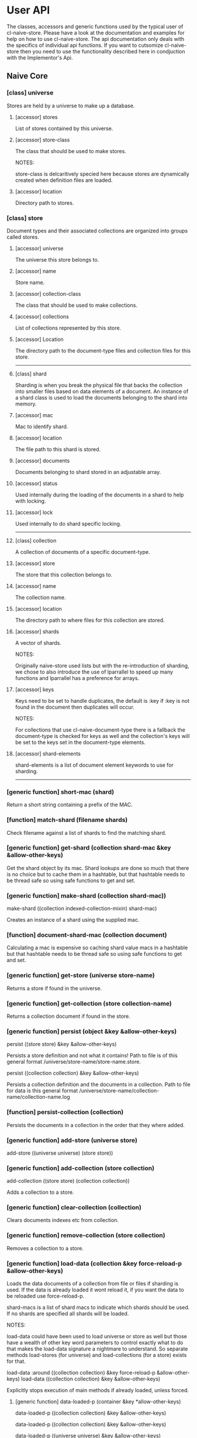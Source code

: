* User API

The classes, accessors and generic functions used by the typical user
of cl-naive-store. Please have a look at the documentation and
examples for help on how to use cl-naive-store. The api documentation
only deals with the specifics of individual api functions. If you want
to cutsomize cl-naive-store then you need to use the functionality
described here in condjuction with the Implementor's Api.

** Naive Core

*** [class] universe

Stores are held by a universe to make up a database.

**** [accessor] stores

List of stores contained by this universe.

**** [accessor] store-class

The class that should be used to make stores.

NOTES:

store-class is delcaritively specied here because stores are dynamically
created when definition files are loaded.

**** [accessor] location

Directory path to stores.

*** [class] store

Document types and their associated collections are organized into
groups called stores.

**** [accessor] universe

The universe this store belongs to.

**** [accessor] name

Store name.

**** [accessor] collection-class

The class that should be used to make collections.

**** [accessor] collections

List of collections represented by this store.

**** [accessor] Location

The directory path to the document-type files and collection files for
this store.

-----

**** [class] shard

Sharding is when you break the physical file that backs the collection
into smaller files based on data elements of a document. An instance
of a shard class is used to load the documents belonging to the shard
into memory.

**** [accessor] mac

Mac to identify shard.

**** [accessor] location

The file path to this shard is stored.

**** [accessor] documents

Documents belonging to shard stored in an adjustable array.

**** [accessor] status

Used internally during the loading of the documents in a shard to help with locking.

**** [accessor] lock

Used internally to do shard specific locking.

-----

**** [class] collection

A collection of documents of a specific document-type.

**** [accessor] store

The store that this collection belongs to.

**** [accessor] name

The collection name.

**** [accessor] location

The directory path to where files for this collection are stored.

**** [accessor] shards

A vector of shards.

NOTES:

Originally naive-store used lists but with the re-introduction of
sharding, we chose to also introduce the use of lparrallel to speed
up many functions and lparrallel has a preference for arrays.

**** [accessor] keys

Keys need to be set to handle duplicates, the default is :key if :key
is not found in the document then duplicates will occur.

NOTES:

For collections that use cl-naive-document-type there is a fallback
the document-type is checked for keys as well and the collection's
keys will be set to the keys set in the document-type elements.

**** [accessor] shard-elements

shard-elements is a list of document element keywords to use for sharding.

-----

*** [generic function] short-mac (shard)

Return a short string containing a prefix of the MAC.

*** [function] match-shard (filename shards)

Check filename against a list of shards to find the matching shard.

*** [generic function] get-shard (collection shard-mac &key &allow-other-keys)

Get the shard object by its mac. Shard lookups are done so much that
there is no choice but to cache them in a hashtable, but that
hashtable needs to be thread safe so using safe functions to get and
set.

*** [generic function] make-shard (collection shard-mac))
make-shard ((collection indexed-collection-mixin) shard-mac)

Creates an instance of a shard using the supplied mac.

*** [function] document-shard-mac (collection document)

Calculating a mac is expensive so caching shard value macs in a
hashtable but that hashtable needs to be thread safe so using safe
functions to get and set.

*** [generic function] get-store (universe store-name)

Returns a store if found in the universe.

*** [generic function] get-collection (store collection-name)

Returns a collection document if found in the store.

*** [generic function] persist (object &key &allow-other-keys)

persist ((store store) &key &allow-other-keys)

Persists a store definition and not what it contains! Path to file is
of this general format /universe/store-name/store-name.store.

persist ((collection collection) &key &allow-other-keys)

Persists a collection definition and the documents in a
collection. Path to file for data is this general format
/universe/store-name/collection-name/collection-name.log

*** [function] persist-collection (collection)

Persists the documents in a collection in the order that they where
added.

*** [generic function] add-store (universe store)

add-store ((universe universe) (store store))

*** [generic function] add-collection (store collection)

add-collection ((store store) (collection collection))

Adds a collection to a store.

*** [generic function] clear-collection (collection)

Clears documents indexes etc from collection.

*** [generic function] remove-collection (store collection)

Removes a collection to a store.

*** [generic function] load-data (collection &key force-reload-p &allow-other-keys)

Loads the data documents of a collection from file or files if
sharding is used. If the data is already loaded it wont reload it, if
you want the data to be reloaded use force-reload-p.

shard-macs is a list of shard macs to indicate which shards should be
used. If no shards are specified all shards will be loaded.

NOTES:

load-data could have been used to load universe or store as well but
those have a wealth of other key word parameters to control exactly
what to do that makes the load-data signature a nightmare to
understand. So separate methods load-stores (for universe) and
load-collections (for a store) exists for that.

load-data :around ((collection collection) &key force-reload-p &allow-other-keys)
load-data ((collection collection) &key &allow-other-keys)

Explicitly stops execution of main methods if already loaded, unless forced.

**** [generic function] data-loaded-p (container &key *allow-other-keys)

data-loaded-p ((collection collection) &key &allow-other-keys)

data-loaded-p ((collection collection) &key &allow-other-keys)

data-loaded-p ((universe universe) &key &allow-other-keys)

Checks if the data is loaded for the container, be it universe , store or collection.

NOTES:

This physically checks each collection's underlying concrete data structure for data. This is done because a collection can be empty and still loaded, thus setting a status when loaded became confusing and could be missed by an over loading method.

If you change the underlying container for (shards collection) or the
container for (docutments shard) you have to implement
data-loaded-p. Your implementation is expected to physically check for
document count > 0 and not some status set. Be smart about it you are
not expected to return a count so dont waist time counting just check
if there is at least one document in the container.

-----

*** [generic function] load-collections (store  &key with-data-p &allow-other-keys)

load-collections ((store store) &key with-data-p &allow-other-keys)

Finds and loads collections of a store, with or without documents.

**** [generic function] load-stores (universe  &key with-collections-p with-data-p &allow-other-keys)

Finds and loads collections a store, with or without data documents.

**** [generic function] load-store (store &key &allow-other-keys)

load-store ((store store) &key with-data-p &allow-other-keys)

Loads the document-types and collections, with or without the actual
data documents.

-----

*** [generic function] document-values (document)

Returns a plist of document values.

NOTES:

Exists to ease the compatibility of various implementation
functions. Basically it blurs the line between plists and more complex
documents like cl-naive-store.naive-documents document struct.

This helps keep the amount of specializations needed down
considerably.

*** [generic function] key-values (collection values &key &allow-other-keys)

key-values ((collection collection) values &key &allow-other-keys)

Returns a set of key values from the values of a data document. Checks
the collection keys or uses hash.

*** [generic function] existing-document (collection document &key shard &allow-other-keys)

Finds any documents with the same key values. This could return the
exact same document or a similar document.

If a shard is passed in then the search is limited to that shard.

IMPL NOTES:

This is an essential part of loading and persisting documents, take
care when implementing.

*** [generic function] deleted-p (document)

(setf deleted-p) (value document &key &allow-other-keys))

Indicates if a data document has been marked as deleted.

naive-store writes data to file sequentially and when deleting data
documents it does not remove a data document from the underlying file
it just marks it as deleted.

*** [generic function] remove-document (collection document &key shard &allow-other-keys)

remove-document ((collection collection) document &key shard &allow-other-keys)

Removes an document from the collection and its indexes. See add-document.

Supplying a shard saves the function from trying to figure out which
shard to remove the document from.

*** [generic function] delete-document (collection document &key shard &allow-other-keys))

delete-document ((collection collection) document &key shard &allow-other-keys)

Removes a document from the collection, marks the document as deleted
and persists the deleted document to disk.

Supplying a shard saves the function from trying to figure out which
shard to remove the document from.

*** [generic function] add-document (collection document &key shard &allow-other-keys)

add-document ((collection collection) document &key (shard naive-impl:%loading-shard%) (handle-duplicates-p t) (replace-existing-p t) &allow-other-keys)

Adds a document to the collection, it DOES NOT PERSIST the change, if
you want adding with persistance use persist-document or persist the
collection as a whole after you have done your adding.

add-document returns multiple values:

The first returned value is the actual document supplied.  The second
returned value indicates what action was taken ie. was it added newly
or was an exiting document replaced.  The third returned value is the
replaced document.

NOTES:

In general you should not be calling add-document directly, you should
use persist-document. Calling add-document directly is allowed so you
can create temporary collections that can be thrown away.

cl-naive-store does not have a update-document function, add-document
does both and its behaviour can be complex depending on the key
parameters supplied. Also the behaviour can differ for different types
of collections. Check the appropriate collection documentation for
more details.

Supplying a shard saves the function from trying to figure out which
shard to add the document to. During loading of a shard
naive-impl:%loading-shard% must be used as the default.

add-document ((collection collection) document &key (shard naive-impl:%loading-shard%) (handle-duplicates-p t) (replace-existing-p t) &allow-other-keys)

None of the following will have an effect if handle-duplicates = nil.

If a document with the same keys exists in the collection the supplied
the existing document will be replaced with the supplied document.

If you set replace-existing-p to nil then an existing document wont be
replaced by the supplied document. Basically nothing will be done.

Supplying a shard saves the function from trying to figure out which
shard to add the document to. During loading of a shard
naive-impl:%loading-shard% is used.

*** [generic function] persist-document (collection document-form &key shard &allow-other-keys)

persist-document ((collection collection) document &key shard (handle-duplicates-p t) delete-p &allow-other-keys)

Traverses the document and composes a list representation that is
written to file. If the document is new it is added to the collection.

The shard the document should belong to can be passed in to save the
function from trying to establish which shard on its own.

-----

*** [generic function] naive-reduce (collection &key query function initial-value &allow-other-keys)

naive-reduce ((hash-table hash-table) &key query function initial-value  &allow-other-keys)

naive-reduce ((list list) &key query function initial-value  &allow-other-keys)

Uses query to select data documents from a collection and applies the
function to those documents returning the result.

NOTES:

Does lazy loading.

naive-reduce ((collection collection) &key query function initial-value shards &allow-other-keys)
naive-reduce :before ((collection collection) &key shards &allow-other-keys)

Lazy loading data.

*** [generic function] query-data (collection &key query &allow-other-keys)

query-data :before ((collection collection) &key shards &allow-other-keys)

Does lazy loading

query-data ((collection collection) &key query shards &allow-other-keys)

query-data ((store store) &key collection-name query shards &allow-other-keys)

query-data ((hash-table hash-table) &key query &allow-other-keys)

Returns the data that satisfies the query.

NOTES:

Does lazy loading.

Will only use shards supplied if supplied.

*** [generic function] query-document (collection &key query &allow-other-keys)

query-document :before ((collection collection) &key shards &allow-other-keys)

Does lazy loading.

query-document ((collection collection) &key query shards &allow-other-keys)

query-document ((store store) &key collection-name query &allow-other-keys)

query-document ((list list) &key query &allow-other-keys)

query-document ((hash-table hash-table) &key query &allow-other-keys)

Returns the first last document found, and any others that satisfies
the query

NOTES:

Does lazy loading.

** Naive Indexed

*** [global parameter] *do-partial-indexing*

When this is set to t (which is the default), indexing is done for the
individual elements of the indexes as well.

*** [class] indexed-shard (shard)

**** [accessor] hash-index

Hash table keyed on document uuid for quick retrieval of an document.

**** [accessor] key-value-index

Hash table keyed on document key values for quick retrieval of an document.
Used when doing key value equality comparisons.

*** [class] indexed-collection-mixin

Collection extension to add very basic indexes.

**** [accessor] indexes

List of index combinations. Also indexes members partially if
*do-partial-indexing* is t, for example '((:emp-no :surname gender))
is indexed as (:emp-no :surname :gender), (:emp-no :surname), :emp-no,
:surname and :gender

*** [generic function] make-shard ((collection indexed-collection-mixin) shard-mac)

Extends make-shard to deal with indexed collections.

*** [generic function] get-shard ((collection indexed-collection-mixin) shard-mac &key &allow-other-keys)

Extends get-shard to deal with indexed collections.

*** [generic function] hash (document)

(setf hash) (value document)

Returns the hash identifier for a data document. Data documents need a
hash identifier to work with naive-store-indexed. naive-store-indexed
will edit the document to add a hash identifier when adding documents
to a collection. naive-store-indexed uses a UUID in its default
implementation.

*** [generic function] index-lookup-values  (collection values &key shards &allow-other-keys)

index-lookup-values ((collection indexed-collection-mixin) values
&key (shards (and naive-impl:%loading-shard% (list naive-impl:%loading-shard%)))
&allow-other-keys)

Looks up document in key value hash index. If you are not using
document-types then the order of values matter.

Will use shards to limit the lookup to specific shards.

*** [generic function] index-lookup-hash (collection hash &key shards &allow-other-keys)

index-lookup-hash ((collection indexed-collection-mixin) hash
(shards (and naive-impl:%loading-shard%	(list naive-impl:%loading-shard%)))
&allow-other-keys)

Looks up document in UUID hash index.

*** [generic function] add-index (collection shard document &key &allow-other-keys)

add-index ((collection indexed-collection-mixin) shard document &key key-values &allow-other-keys)

Adds a document to two indexes. The first uses a UUID that will stay
with the document for its life time. The UUID is used when persisting
the document and is never changed once created. This allows us to
change key values without loosing the identify of the original
document.

The second is a key value hash index to be used when looking for
duplicate documents during persist. If you are not using
document-types the order of the keys in the plist matter. To make sure
that you dont muck with the order of values/keys in your plists
initialize all the possible value pairs with nil so that way the order
is set.

A shard must be supplied.

*** [generic function] remove-index (collection shard document &key &allow-other-keys)

remove-index ((collection indexed-collection-mixin) shard document &key &allow-other-keys)

Removes a data document from the UUID and key value indexes.

A shard must be supplied.

*** [generic function] existing-document ((collection indexed-collection-mixin) document &key(shard naive-impl:%loading-shard%)  key-values &allow-other-keys)

*** [generic function] add-document ((collection indexed-collection-mixin) document &key (shard naive-impl:%loading-shard%) (replace-existing-p t) (update-index-p t) &allow-other-keys)

Duplicates are not allowed for indexed collections!

If the document has no hash and a document with the same keys exists
in the collection the supplied document's hash will be set to that of
the existing document. The existing document will then be replaced
with the supplied document. This is done to maintain hash consistency
of the store.

If you set replace-existing-p to nil then an existing document wont be
replaced by the supplied document. Basically nothing will be done.

Indexes will be updated by default, if you want to stop index updates
set update-index-p to nil. Just remember that if the document is
really \"new\" to the collection the indexes will be updated in any
case.

*** [generic function] naive-reduce ((collection indexed-collection-mixin) &key index-values query function initial-value)

Extends naive-reduce to be able to take advantage of indexing. Reduce
is done on values retrieved by the supplier index.

*** [generic function] query-data ((collection indexed-collection-mixin) &key index-values query &allow-other-keys)

Extends query-data to be able to take advantage of indexing. Query is
done on values retrieved by the supplier index.

** Document Types

*** [class] element

A definition of an element of a document.

NOTES:

Elements can reference simple types, a complex document or documents
based on other document-types.

naive-store can be used as a hierarchical database or a flat databases
or a mix.

**** [accessor] name

Name of the element. This should be a KEYWORD if you want data
portability and some internals might expect a keyword.

**** [accessor] document-type

A user defined "thing" that defines the type specifics of an element.

**** [accessor] key-p

A property list of additional element attributes that are not data
type specific.

**** [class] document-type

A class that can be use to represent a complex document.

NOTES:

The default implementation of cl-naive-store is unaware of
document-types when reading and writing documents to and from
file. This was by design, to place as little burden on reading and
writing documents. Depending on the use of naive-store a user could
customize the reading and writing methods of naive-store to use
document-types for validation and file layout specifics.

GUI's like cl-wfx use these to help with generic rendering of user
input screens.

See cl-naive-type-defs:*example-type-defs* for examples of type
definitions to get a feel for the intended use.

**** [accessor] store

The store that this document-type belongs to.

**** [accessor] name

String representing a document-type name.

**** [accessor] element-class

The class that should be used to make element documents.
NOTES:

element-class is declaratively specified here because so that elements
can be dynamicly created when definition type definitions are read
from file. See naive-store-documents for usage examples.

**** [accessor] label

Human readable/formated short description.

**** [accessor] elements

-----

Field definitions that represents a data unit.

*** [class] document-type-collection-mixin

Collection extention to make collection of a specific document-type.

**** [accessor] document-type

The document-type that this collection contains documents of.

**** [generic function] get-document-type (store type-name)

get-document-type ((store document-type-store-mixin) type-name)

Returns a document-type document if found in the store.

**** [generic function] add-document-type (store document-type)

Adds a document-type to a store.

** Document Type Defs

*** [generic function] getx (document (element cl-naive-store.document-types:element) &key &allow-other-keys)

(setf getx) (value document (element cl-naive-store.document-types:element)

*** [generic function] getxe (document element type &key &allow-other-keys))

(setf getxe) (value document element type &key &allow-other-keys)

*** [generic function] validate-xe (document element type value &key &allow-other-keys))

** Naive Documents

*** [class] document-collection (indexed-collection-mixin document-type-collection-mixin collection)

Document collection class used to specialize on for cl-naive-store.naive-documents.

*** [class] document-store (document-type-store-mixin store)

document-store (document-type-store-mixin store)

*** [struct] document
A basic struct that represents a document object. A struct is used
because there is meta data that we want to add to the actual document
values and there is additional functionality like being able to know
what has changed in the values during updates.

- store = The store that the document comes from.
- collection = The collection that the document comes from.
- document-type = The document type specification that describes this document.
- hash = The hash/UUID that uniquely identifies this document
- elements = The actual key value pairs of the document.
- changes = Is used to store setf values when using getx the preffered accessor for values.
- This helps with comparing of values when persisting.
- versions = older key value pairs that represent older versions of the document
- deleted-p = indicates that the document was deleted.
- persisted-p = indicates that the document has been peristed.

*** [generic function] hash ((document document))

*** [generic function] key-values ((collection document-collection) document &key &allow-other-keys)

*** [generic function] document-values ((document document))

*** [generic function] existing-document ((collection document-collection) document &key key-values &allow-other-keys)

*** [generic function] persist-document ((collection document-collection) document &key allow-key-change-p delete-p &allow-other-keys)

persist-document for document-collection is lenient in what it takes
as a document, it can be of type document or a plist.

*** [generic function] persist-document index-values ((collection document-collection) (values document) &key &allow-other-keys)

*** [generic function] getx ((document document) accessor &key &allow-other-keys)

(setf getx) (value (document document) accessor  &key (change-control-p t) &allow-other-keys)

getx for documents knows about some of the internals of an document
structue so you can get the collection.

Special accessors:

:hash = document-hash

The convention is to append %% to these accessors, for two
reasons. First to show that they are special, accessing meta data not
actual values of document. Second to avoid any name classes with
actual data members.

- :collection%% = document-collection
- :store%% = document-store or (store collection)
- :universe%% = (universe store)
- :type%% = type
- :elements%% = document-elements
- :changes%% = document-changes
- :versions%% = document-versions
- :deleted-p%% = document-deleted-p

store and universe using getx.

*** [generic function] digx ((place document) &rest indicators)

(setf digx) (value (place document) &rest indicators)

[[file:home.org][Home]]
